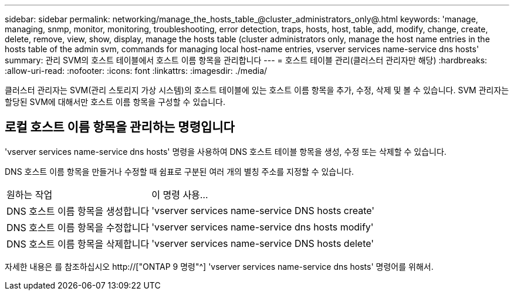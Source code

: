 ---
sidebar: sidebar 
permalink: networking/manage_the_hosts_table_@cluster_administrators_only@.html 
keywords: 'manage, managing, snmp, monitor, monitoring, troubleshooting, error detection, traps, hosts, host, table, add, modify, change, create, delete, remove, view, show, display, manage the hosts table (cluster administrators only, manage the host name entries in the hosts table of the admin svm, commands for managing local host-name entries, vserver services name-service dns hosts' 
summary: 관리 SVM의 호스트 테이블에서 호스트 이름 항목을 관리합니다 
---
= 호스트 테이블 관리(클러스터 관리자만 해당)
:hardbreaks:
:allow-uri-read: 
:nofooter: 
:icons: font
:linkattrs: 
:imagesdir: ./media/


[role="lead"]
클러스터 관리자는 SVM(관리 스토리지 가상 시스템)의 호스트 테이블에 있는 호스트 이름 항목을 추가, 수정, 삭제 및 볼 수 있습니다. SVM 관리자는 할당된 SVM에 대해서만 호스트 이름 항목을 구성할 수 있습니다.



== 로컬 호스트 이름 항목을 관리하는 명령입니다

'vserver services name-service dns hosts' 명령을 사용하여 DNS 호스트 테이블 항목을 생성, 수정 또는 삭제할 수 있습니다.

DNS 호스트 이름 항목을 만들거나 수정할 때 쉼표로 구분된 여러 개의 별칭 주소를 지정할 수 있습니다.

[cols="30,70"]
|===


| 원하는 작업 | 이 명령 사용... 


 a| 
DNS 호스트 이름 항목을 생성합니다
 a| 
'vserver services name-service DNS hosts create'



 a| 
DNS 호스트 이름 항목을 수정합니다
 a| 
'vserver services name-service dns hosts modify'



 a| 
DNS 호스트 이름 항목을 삭제합니다
 a| 
'vserver services name-service DNS hosts delete'

|===
자세한 내용은 를 참조하십시오 http://["ONTAP 9 명령"^] 'vserver services name-service dns hosts' 명령어를 위해서.

